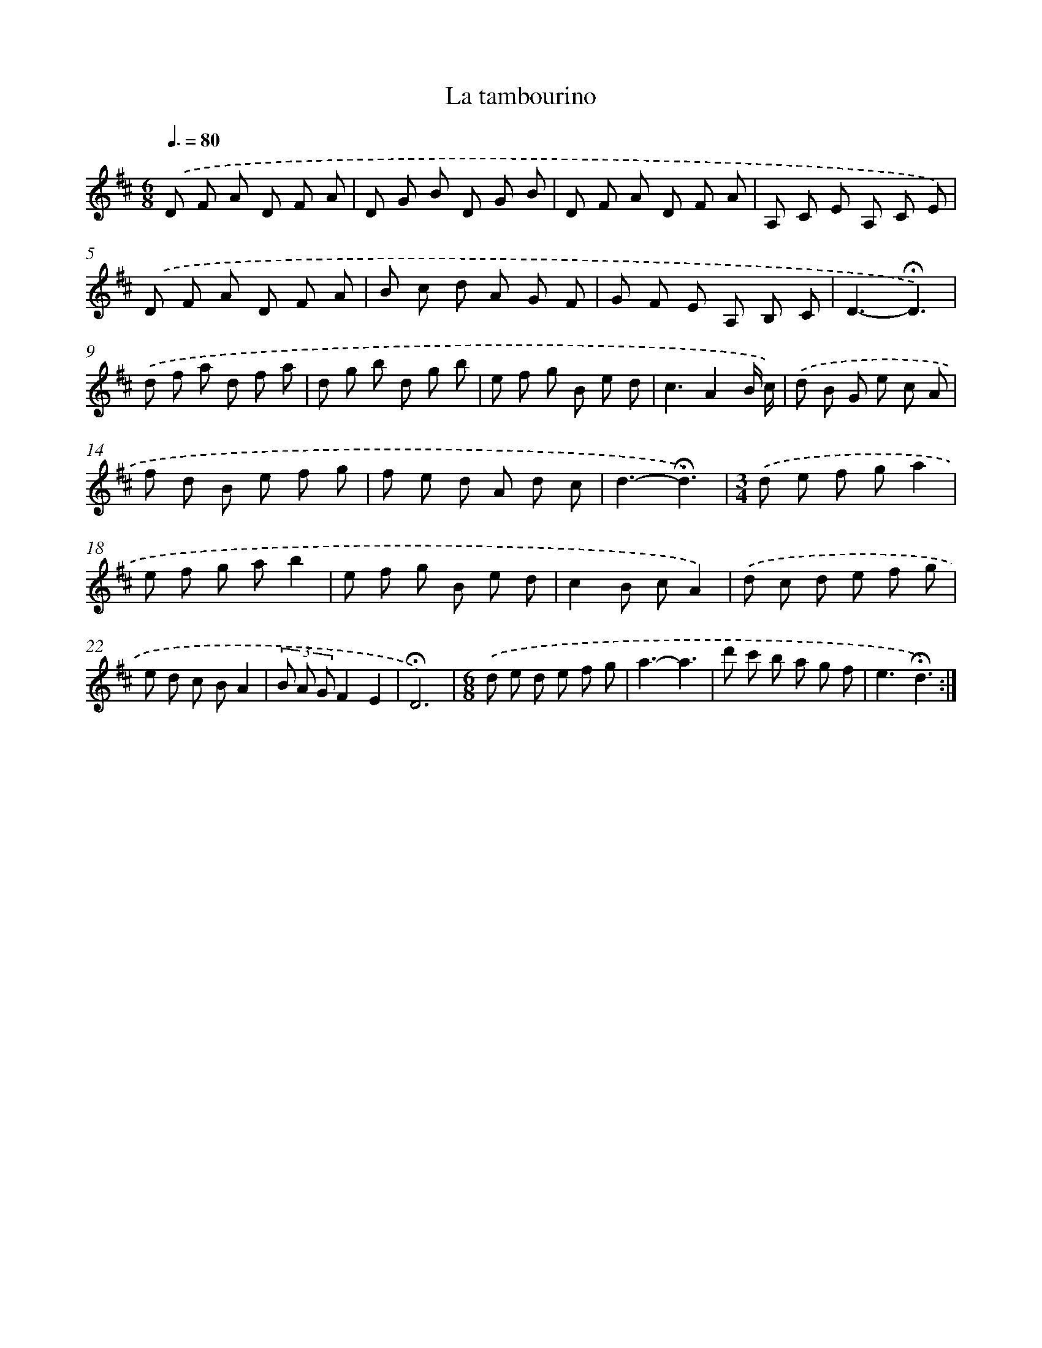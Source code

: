 X: 16797
T: La tambourino
%%abc-version 2.0
%%abcx-abcm2ps-target-version 5.9.1 (29 Sep 2008)
%%abc-creator hum2abc beta
%%abcx-conversion-date 2018/11/01 14:38:07
%%humdrum-veritas 280000041
%%humdrum-veritas-data 2666855354
%%continueall 1
%%barnumbers 0
L: 1/8
M: 6/8
Q: 3/8=80
K: D clef=treble
.('D F A D F A |
D G B D G B |
D F A D F A |
A, C E A, C E) |
.('D F A D F A |
B c d A G F |
G F E A, B, C |
D3-!fermata!D3) |
.('d f a d f a |
d g b d g b |
e f g B e d |
c3A2B/ c/) |
.('d B G e c A |
f d B e f g |
f e d A d c |
d3-!fermata!d3) |
[M:3/4].('d e f ga2 |
e f g ab2 |
e f g B e d |
c2B cA2) |
.('d c d e f g |
e d c BA2 |
(3B A GF2E2 |
!fermata!D6) |
[M:6/8].('d e d e f g |
a3-a3 |
d' c' b a g f |
e3!fermata!d3) :|]
